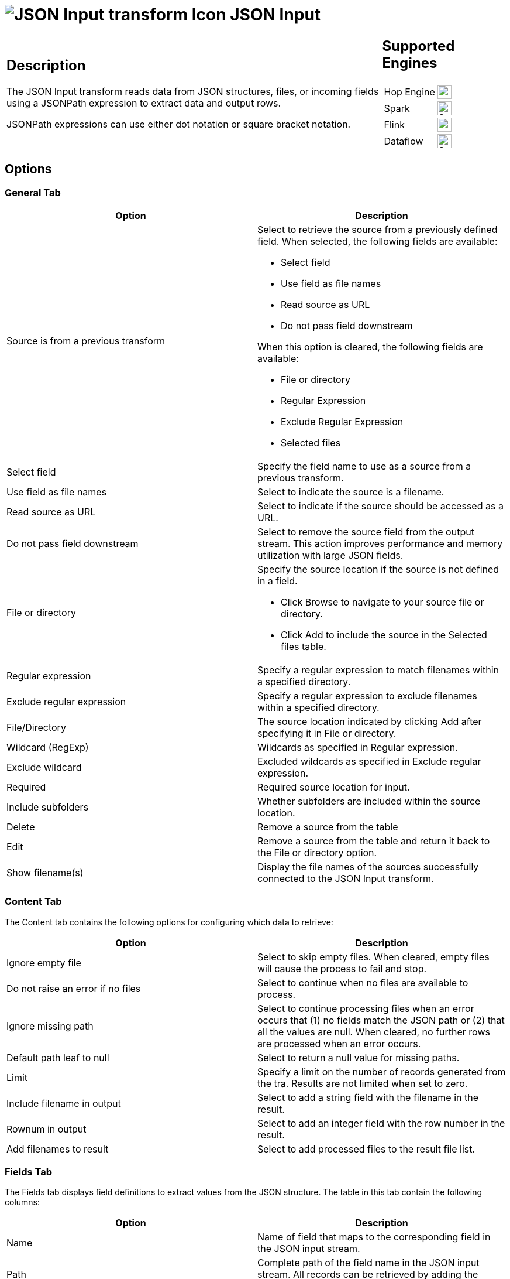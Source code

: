 ////
  // Licensed to the Apache Software Foundation (ASF) under one or more
  // contributor license agreements. See the NOTICE file distributed with
  // this work for additional information regarding copyright ownership.
  // The ASF licenses this file to You under the Apache License, Version 2.0
  // (the "License"); you may not use this file except in compliance with
  // the License. You may obtain a copy of the License at
  //
  // http://www.apache.org/licenses/LICENSE-2.0
  //
  // Unless required by applicable law or agreed to in writing, software
  // distributed under the License is distributed on an "AS IS" BASIS,
  // WITHOUT WARRANTIES OR CONDITIONS OF ANY KIND, either express or implied.
  // See the License for the specific language governing permissions and
  // limitations under the License.
////

////
Licensed to the Apache Software Foundation (ASF) under one
or more contributor license agreements.  See the NOTICE file
distributed with this work for additional information
regarding copyright ownership.  The ASF licenses this file
to you under the Apache License, Version 2.0 (the
"License"); you may not use this file except in compliance
with the License.  You may obtain a copy of the License at
  http://www.apache.org/licenses/LICENSE-2.0
Unless required by applicable law or agreed to in writing,
software distributed under the License is distributed on an
"AS IS" BASIS, WITHOUT WARRANTIES OR CONDITIONS OF ANY
KIND, either express or implied.  See the License for the
specific language governing permissions and limitations
under the License.
////
:documentationPath: /pipeline/transforms/
:language: en_US
:description: The JSON Input transform reads data from JSON structures, files, or incoming fields using a JSONPath expression to extract data and output rows.

= image:transforms/icons/JSI.svg[JSON Input transform Icon, role="image-doc-icon"] JSON Input

[%noheader,cols="3a,1a", role="table-no-borders" ]
|===
|
== Description

The JSON Input transform reads data from JSON structures, files, or incoming fields using a JSONPath expression to extract data and output rows.

JSONPath expressions can use either dot notation or square bracket notation.

|
== Supported Engines
[%noheader,cols="2,1a",frame=none, role="table-supported-engines"]
!===
!Hop Engine! image:check_mark.svg[Supported, 24]
!Spark! image:check_mark.svg[Supported, 24]
!Flink! image:check_mark.svg[Supported, 24]
!Dataflow! image:check_mark.svg[Supported, 24]
!===
|===

== Options

=== General Tab

[options="header"]
|===
|Option|Description
|Source is from a previous transform a|Select to retrieve the source from a previously defined field.
When selected, the following fields are available:

* Select field
* Use field as file names
* Read source as URL
* Do not pass field downstream

When this option is cleared, the following fields are available:

* File or directory
* Regular Expression
* Exclude Regular Expression
* Selected files

|Select field|Specify the field name to use as a source from a previous transform.
|Use field as file names|Select to indicate the source is a filename.
|Read source as URL|Select to indicate if the source should be accessed as a URL.
|Do not pass field downstream|Select to remove the source field from the output stream.
This action improves performance and memory utilization with large JSON fields.
|File or directory
a|Specify the source location if the source is not defined in a field.

* Click Browse to navigate to your source file or directory.
* Click Add to include the source in the Selected files table.

|Regular expression|Specify a regular expression to match filenames within a specified directory.
|Exclude regular expression|Specify a regular expression to exclude filenames within a specified directory.
|File/Directory|The source location indicated by clicking Add after specifying it in File or directory.
|Wildcard (RegExp)|Wildcards as specified in Regular expression.
|Exclude wildcard|Excluded wildcards as specified in Exclude regular expression.
|Required|Required source location for input.
|Include subfolders|Whether subfolders are included within the source location.
|Delete|Remove a source from the table
|Edit|Remove a source from the table and return it back to the File or directory option.
|Show filename(s)|Display the file names of the sources successfully connected to the JSON Input transform.
|===

=== Content Tab

The Content tab contains the following options for configuring which data to retrieve:

[options="header"]
|===
|Option|Description
|Ignore empty file|Select to skip empty files.
When cleared, empty files will cause the process to fail and stop.
|Do not raise an error if no files|Select to continue when no files are available to process.
|Ignore missing path|Select to continue processing files when an error occurs that (1) no fields match the JSON path or (2) that all the values are null.
When cleared, no further rows are processed when an error occurs.
|Default path leaf to null|Select to return a null value for missing paths.
|Limit|Specify a limit on the number of records generated from the tra.
Results are not limited when set to zero.
|Include filename in output|Select to add a string field with the filename in the result.
|Rownum in output|Select to add an integer field with the row number in the result.
|Add filenames to result|Select to add processed files to the result file list.
|===

=== Fields Tab

The Fields tab displays field definitions to extract values from the JSON structure.
The table in this tab contain the following columns:

[options="header"]
|===
|Option|Description
|Name|Name of field that maps to the corresponding field in the JSON input stream.
|Path|Complete path of the field name in the JSON input stream.
All records can be retrieved by adding the asterisk * in the path.
For example, $.mydata.*
|Type|Data type of the input field.
|Format|An optional mask for converting the format of the original field.
See Common Formats for information on common valid date and numeric formats you can use in this transform.
|Length|Length of the field.
|Precision|Number of floating point digits for number-type fields.
|Currency|Currency symbol ($ or €, for example).
|Decimal|A decimal point can be a . (5,000.00 for example) or , (5.000,00 for example).
|Group|A grouping can be a , (10,000.00 for example) or . (5.000,00 for example).
|Trim type|The trim method to apply to a string.
|Repeat|The corresponding value from the last row repeated if a row is empty.
|Get fields|Populate the table with fields derived from the source file.
|===

=== Select fields

Click Get Fields in the Fields tab to open the Select Fields window.
Select the checkbox next to each field in your source file that you want include in your output.
All the fields selected in this transform are added to the table.
You can search for a field name by entering the field name in the Search box.

=== Additional output fields tab

The Additional output fields tab contains the following options to specify additional information about the file to process:

[options="header"]
|===
|Option|Description
|Short filename field|Specify the field that contains the filename without path information but with an extension.
|Extension field|Specify the field that contains the extension of the filename.
|Path field|Specify the field that contains the path in operating system format.
|Size field|Specify the field that contains the size of the data.
|Is hidden field|Specify the field indicating if the file is hidden or not (Boolean).
|Last modification field|Specify the field indicating the date of the last time the file was modified.
|Uri field|Specify the field that contains the URI.
|Root uri field|Specify the field that contains only the root part of the URI.
|===

== Considerations
While processing input JSON files, if a JSON record has one or more field  containing null values, by default the null values will be present in the transform output.

For example if we have a JSON file like this
```json
{
  "persons" : [
    {
      "id": "1",
      "name": "name 1"
    },
    {
      "id": "2",
      "name": "name 2"
    },
    {
      "id": "3",
      "name": null
    },
    {
      "id": "4",
      "name": "name 4"
    }
  ]
}
```

When extracting the fields id and Name using the following field definition:
[%header]
|===
|Field name|Json Path
|id| `$.persons.*.id`
|Name| `$.persons.*.name`
|===

given the default behavior, the output will be

```
id;Name
1;Name 1
2;Name 2
3;null
4;Name 4
```

Now let's only select the `name` field and see what happens

```
Name
Name 1
Name 2
Name 4
```

You will notice that you only have 3 rowsets returned in this case ( the null line is omited from the result)


To change Hop's behavior regarding null values in JSON files, so that null values will not be considered in JSON output, you change the `HOP_JSON_INCLUDE_NULLS` configuration variable and set it's value to N

```
HOP_JSON_INPUT_INCLUDE_NULLS = N
```

After restaring Hop, when we run the pipeline once again you will have 3 rows resulting because the the null values will be omitted.

== Metadata Injection Support

All fields of this transform support metadata injection.
You can use this transform with ETL Metadata Injection to pass metadata to your pipeline at runtime.
